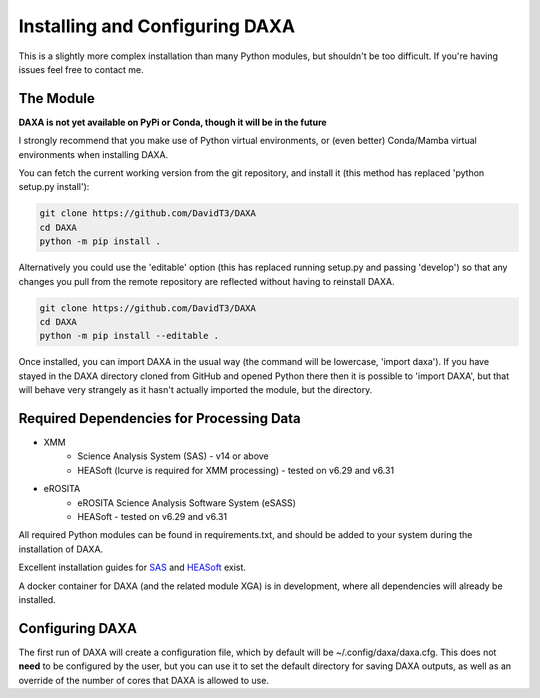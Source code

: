 Installing and Configuring DAXA
==============

This is a slightly more complex installation than many Python modules, but shouldn't be too difficult. If you're
having issues feel free to contact me.

The Module
----------

**DAXA is not yet available on PyPi or Conda, though it will be in the future**

I strongly recommend that you make use of Python virtual environments, or (even better) Conda/Mamba virtual environments when installing DAXA.

You can fetch the current working version from the git repository, and install it (this method has replaced 'python setup.py install'):

.. code-block::

    git clone https://github.com/DavidT3/DAXA
    cd DAXA
    python -m pip install .

Alternatively you could use the 'editable' option (this has replaced running setup.py and passing 'develop') so that any changes you pull from the remote repository are reflected without having to reinstall DAXA.

.. code-block::

    git clone https://github.com/DavidT3/DAXA
    cd DAXA
    python -m pip install --editable .

Once installed, you can import DAXA in the usual way (the command will be lowercase, 'import daxa'). If you have stayed
in the DAXA directory cloned from GitHub and opened Python there then it is possible to 'import DAXA', but that will behave
very strangely as it hasn't actually imported the module, but the directory.

Required Dependencies for Processing Data
-----------------------------------------

* XMM
    - Science Analysis System (SAS) - v14 or above
    - HEASoft (lcurve is required for XMM processing) - tested on v6.29 and v6.31

* eROSITA
    - eROSITA Science Analysis Software System (eSASS)
    - HEASoft - tested on v6.29 and v6.31


All required Python modules can be found in requirements.txt, and should be added to your system during the installation of DAXA.

Excellent installation guides for `SAS <https://www.cosmos.esa.int/web/xmm-newton/sas-installation>`_ and
`HEASoft <https://heasarc.gsfc.nasa.gov/lheasoft/install.html>`_ exist.

A docker container for DAXA (and the related module XGA) is in development, where all dependencies will already be installed.


Configuring DAXA
---------------

The first run of DAXA will create a configuration file, which by default will be ~/.config/daxa/daxa.cfg. This does not **need** to be configured
by the user, but you can use it to set the default directory for saving DAXA outputs, as well as an override of the number of cores that DAXA is allowed to use.
